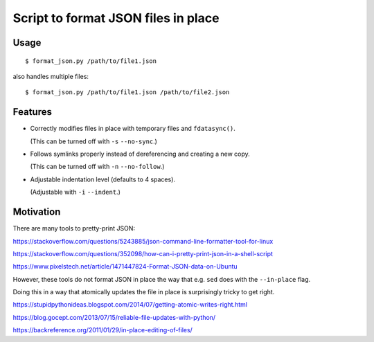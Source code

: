 Script to format JSON files in place
====================================

Usage
-----

::

     $ format_json.py /path/to/file1.json

also handles multiple files::

     $ format_json.py /path/to/file1.json /path/to/file2.json

Features
--------

- Correctly modifies files in place with temporary files and ``fdatasync()``.

  (This can be turned off with ``-s`` ``--no-sync``.)

- Follows symlinks properly instead of dereferencing and creating a new copy.

  (This can be turned off with ``-n`` ``--no-follow``.)

- Adjustable indentation level (defaults to 4 spaces).

  (Adjustable with ``-i`` ``--indent``.)

Motivation
----------

There are many tools to pretty-print JSON:

https://stackoverflow.com/questions/5243885/json-command-line-formatter-tool-for-linux

https://stackoverflow.com/questions/352098/how-can-i-pretty-print-json-in-a-shell-script

https://www.pixelstech.net/article/1471447824-Format-JSON-data-on-Ubuntu

However, these tools do not format JSON in place
the way that e.g. ``sed`` does with the ``--in-place`` flag.

Doing this in a way that atomically updates the file in place
is surprisingly tricky to get right.

https://stupidpythonideas.blogspot.com/2014/07/getting-atomic-writes-right.html

https://blog.gocept.com/2013/07/15/reliable-file-updates-with-python/

https://backreference.org/2011/01/29/in-place-editing-of-files/
